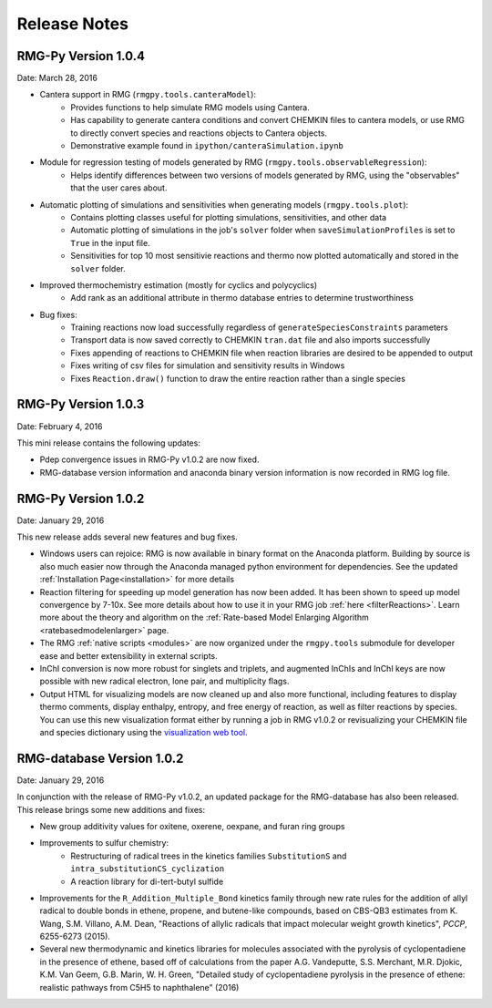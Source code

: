 .. _releaseNotes:

*************
Release Notes
*************

RMG-Py Version 1.0.4
====================
Date: March 28, 2016

- Cantera support in RMG (``rmgpy.tools.canteraModel``):
    - Provides functions to help simulate RMG models using Cantera.
    - Has capability to generate cantera conditions and convert CHEMKIN files to cantera models, or use RMG to directly convert species and reactions objects to Cantera objects.
    - Demonstrative example found in ``ipython/canteraSimulation.ipynb``

- Module for regression testing of models generated by RMG (``rmgpy.tools.observableRegression``):
    - Helps identify differences between two versions of models generated by RMG, using the "observables" that the user cares about.

- Automatic plotting of simulations and sensitivities when generating models (``rmgpy.tools.plot``):
    - Contains plotting classes useful for plotting simulations, sensitivities, and other data
    - Automatic plotting of simulations in the job's ``solver`` folder when ``saveSimulationProfiles`` is set to ``True`` in the input file. 
    - Sensitivities for top 10 most sensitivie reactions and thermo now plotted automatically and stored in the ``solver`` folder.

- Improved thermochemistry estimation (mostly for cyclics and polycyclics)
    - Add rank as an additional attribute in thermo database entries to determine trustworthiness

- Bug fixes:
    - Training reactions now load successfully regardless of ``generateSpeciesConstraints`` parameters
    - Transport data is now saved correctly to CHEMKIN ``tran.dat`` file and also imports successfully
    - Fixes appending of reactions to CHEMKIN file when reaction libraries are desired to be appended to output
    - Fixes writing of csv files for simulation and sensitivity results in Windows
    - Fixes ``Reaction.draw()`` function to draw the entire reaction rather than a single species


RMG-Py Version 1.0.3
====================
Date: February 4, 2016

This mini release contains the following updates:

- Pdep convergence issues in RMG-Py v1.0.2 are now fixed.
- RMG-database version information and anaconda binary version information is now recorded in RMG log file.


RMG-Py Version 1.0.2
====================
Date: January 29, 2016

This new release adds several new features and bug fixes. 

- Windows users can rejoice: RMG is now available in binary format on the Anaconda platform.  Building by source is also
  much easier now through the Anaconda managed python environment for dependencies. See the updated :ref:`Installation Page<installation>`
  for more details
- Reaction filtering for speeding up model generation has now been added.  It has been shown to speed up model convergence by
  7-10x.  See more details about how to use it in your RMG job :ref:`here <filterReactions>`.  Learn more about the theory 
  and algorithm on the :ref:`Rate-based Model Enlarging Algorithm <ratebasedmodelenlarger>` page.
- The RMG :ref:`native scripts <modules>` are now organized under the ``rmgpy.tools`` submodule for
  developer ease and better extensibility in external scripts.
- InChI conversion is now more robust for singlets and triplets, 
  and augmented InChIs and InChI keys are now possible with new radical electron, lone pair, and multiplicity flags.  
- Output HTML for visualizing models are now cleaned up and also more functional, including features to display thermo comments,
  display enthalpy, entropy, and free energy of reaction, as well as filter reactions by species.  You can use this new visualization format
  either by running a job in RMG v1.0.2 or revisualizing your CHEMKIN file and species dictionary using
  the `visualization web tool <http://rmg.mit.edu/simulate/chemkin>`_.
  
  
  
RMG-database Version 1.0.2
==========================
Date: January 29, 2016

In conjunction with the release of RMG-Py v1.0.2, an updated package for the RMG-database has also been released.
This release brings some new additions and fixes:

- New group additivity values for oxitene, oxerene, oexpane, and furan ring groups
- Improvements to sulfur chemistry:
    - Restructuring of radical trees in the kinetics families ``SubstitutionS`` and ``intra_substitutionCS_cyclization``
    - A reaction library for di-tert-butyl sulfide
- Improvements for the ``R_Addition_Multiple_Bond`` kinetics family through new rate rules
  for the addition of allyl radical to double bonds in ethene, propene, and butene-like
  compounds, based on CBS-QB3 estimates from K. Wang, S.M. Villano, A.M. Dean, 
  "Reactions of allylic radicals that impact molecular weight growth kinetics", *PCCP*,
  6255-6273 (2015).
- Several new thermodynamic and kinetics libraries for molecules associated with the
  pyrolysis of cyclopentadiene in the presence of ethene, based off of calculations from
  the paper A.G. Vandeputte, S.S. Merchant, M.R. Djokic, K.M. Van Geem, 
  G.B. Marin, W. H. Green, "Detailed study of cyclopentadiene pyrolysis in the 
  presence of ethene: realistic pathways from C5H5 to naphthalene" (2016)